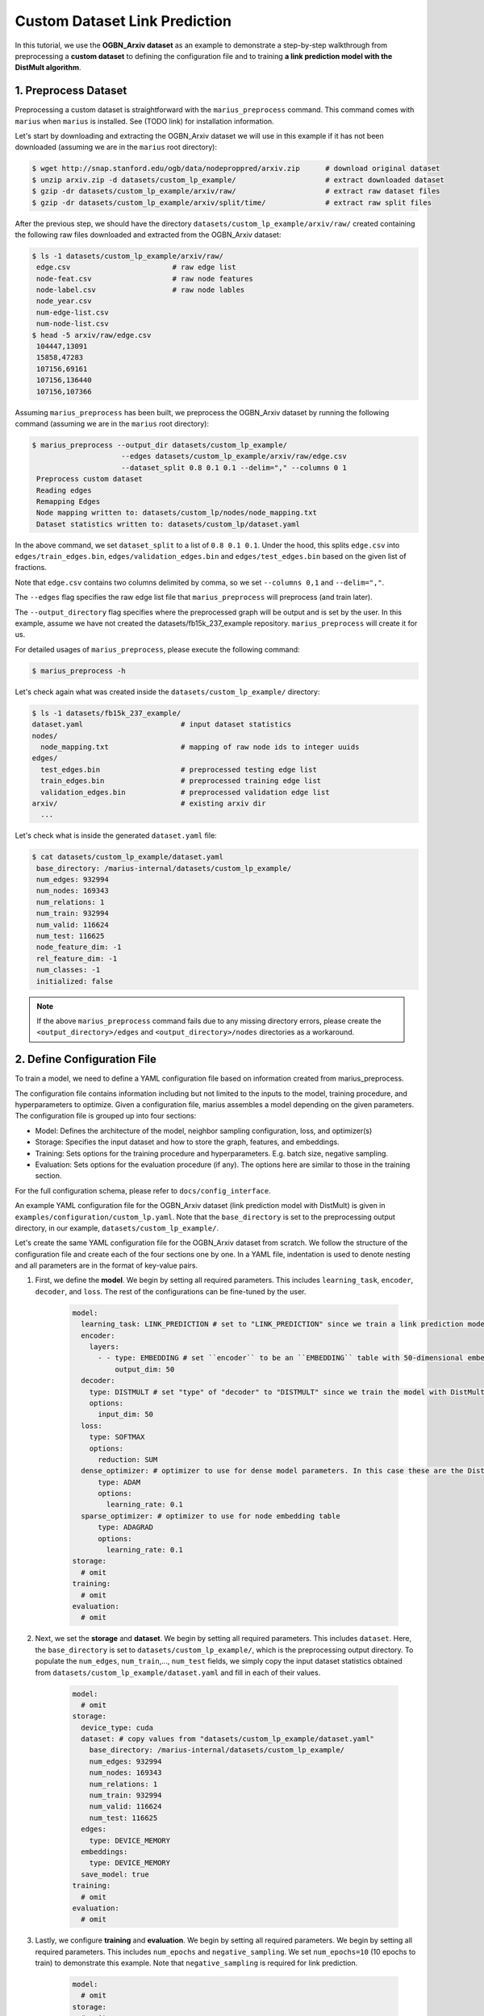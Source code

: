 Custom Dataset Link Prediction
---------------------------------------------

In this tutorial, we use the **OGBN_Arxiv dataset** as an example to demonstrate a step-by-step walkthrough from preprocessing a **custom dataset** to defining the configuration file and to training **a link prediction model with the DistMult algorithm**.

1. Preprocess Dataset
^^^^^^^^^^^^^^^^^^^^^

Preprocessing a custom dataset is straightforward with the ``marius_preprocess`` command. This command comes with ``marius`` when ``marius`` is installed. See (TODO link) for installation information.

Let's start by downloading and extracting the OGBN_Arxiv dataset we will use in this example if it has not been downloaded (assuming we are in the ``marius`` root directory):
 
.. code-block:: bash

   $ wget http://snap.stanford.edu/ogb/data/nodeproppred/arxiv.zip      # download original dataset
   $ unzip arxiv.zip -d datasets/custom_lp_example/                     # extract downloaded dataset
   $ gzip -dr datasets/custom_lp_example/arxiv/raw/                     # extract raw dataset files
   $ gzip -dr datasets/custom_lp_example/arxiv/split/time/              # extract raw split files

After the previous step, we should have the directory ``datasets/custom_lp_example/arxiv/raw/`` created containing the following raw files downloaded and extracted from the OGBN_Arxiv dataset:

.. code-block:: bash

   $ ls -1 datasets/custom_lp_example/arxiv/raw/ 
    edge.csv                        # raw edge list
    node-feat.csv                   # raw node features
    node-label.csv                  # raw node lables
    node_year.csv  
    num-edge-list.csv  
    num-node-list.csv
   $ head -5 arxiv/raw/edge.csv
    104447,13091
    15858,47283
    107156,69161
    107156,136440
    107156,107366

Assuming ``marius_preprocess`` has been built, we preprocess the OGBN_Arxiv dataset by running the following command (assuming we are in the ``marius`` root directory):

.. code-block:: bash

   $ marius_preprocess --output_dir datasets/custom_lp_example/ 
                        --edges datasets/custom_lp_example/arxiv/raw/edge.csv 
                        --dataset_split 0.8 0.1 0.1 --delim="," --columns 0 1
    Preprocess custom dataset
    Reading edges
    Remapping Edges
    Node mapping written to: datasets/custom_lp/nodes/node_mapping.txt
    Dataset statistics written to: datasets/custom_lp/dataset.yaml

In the above command, we set ``dataset_split`` to a list of ``0.8 0.1 0.1``. Under the hood, this splits ``edge.csv`` into ``edges/train_edges.bin``, ``edges/validation_edges.bin`` and ``edges/test_edges.bin`` based on the given list of fractions.

Note that ``edge.csv`` contains two columns delimited by comma, so we set ``--columns 0,1`` and ``--delim=","``.

The  ``--edges`` flag specifies the raw edge list file that ``marius_preprocess`` will preprocess (and train later).

The  ``--output_directory`` flag specifies where the preprocessed graph will be output and is set by the user. In this example, assume we have not created the datasets/fb15k_237_example repository. ``marius_preprocess`` will create it for us. 

For detailed usages of  ``marius_preprocess``, please execute the following command:

.. code-block:: bash

   $ marius_preprocess -h

Let's check again what was created inside the ``datasets/custom_lp_example/`` directory:

.. code-block:: bash

   $ ls -1 datasets/fb15k_237_example/ 
   dataset.yaml                       # input dataset statistics                                
   nodes/  
     node_mapping.txt                 # mapping of raw node ids to integer uuids
   edges/   
     test_edges.bin                   # preprocessed testing edge list 
     train_edges.bin                  # preprocessed training edge list 
     validation_edges.bin             # preprocessed validation edge list 
   arxiv/                             # existing arxiv dir
     ...  

Let's check what is inside the generated ``dataset.yaml`` file:

.. code-block:: bash

   $ cat datasets/custom_lp_example/dataset.yaml
    base_directory: /marius-internal/datasets/custom_lp_example/
    num_edges: 932994
    num_nodes: 169343
    num_relations: 1
    num_train: 932994
    num_valid: 116624
    num_test: 116625
    node_feature_dim: -1
    rel_feature_dim: -1
    num_classes: -1
    initialized: false

.. note:: 
   If the above ``marius_preprocess`` command fails due to any missing directory errors, please create the ``<output_directory>/edges`` and ``<output_directory>/nodes`` directories as a workaround.

2. Define Configuration File
^^^^^^^^^^^^^^^^^^^^^^^^^^^^

To train a model, we need to define a YAML configuration file based on information created from marius_preprocess. 

The configuration file contains information including but not limited to the inputs to the model, training procedure, and hyperparameters to optimize. Given a configuration file, marius assembles a model depending on the given parameters. The configuration file is grouped up into four sections:

* Model: Defines the architecture of the model, neighbor sampling configuration, loss, and optimizer(s)
* Storage: Specifies the input dataset and how to store the graph, features, and embeddings.
* Training: Sets options for the training procedure and hyperparameters. E.g. batch size, negative sampling.
* Evaluation: Sets options for the evaluation procedure (if any). The options here are similar to those in the training section.

For the full configuration schema, please refer to ``docs/config_interface``. 

An example YAML configuration file for the OGBN_Arxiv dataset (link prediction model with DistMult) is given in ``examples/configuration/custom_lp.yaml``. Note that the ``base_directory`` is set to the preprocessing output directory, in our example, ``datasets/custom_lp_example/``.

Let's create the same YAML configuration file for the OGBN_Arxiv dataset from scratch. We follow the structure of the configuration file and create each of the four sections one by one. In a YAML file, indentation is used to denote nesting and all parameters are in the format of key-value pairs. 

#. First, we define the **model**. We begin by setting all required parameters. This includes ``learning_task``, ``encoder``, ``decoder``, and ``loss``. The rest of the configurations can be fine-tuned by the user.

    .. code-block:: yaml
    
        model:
          learning_task: LINK_PREDICTION # set to "LINK_PREDICTION" since we train a link prediction model
          encoder:
            layers:
              - - type: EMBEDDING # set ``encoder`` to be an ``EMBEDDING`` table with 50-dimensional embeddings
                  output_dim: 50
          decoder:
            type: DISTMULT # set "type" of "decoder" to "DISTMULT" since we train the model with DistMult, 
            options:
              input_dim: 50
          loss:
            type: SOFTMAX
            options:
              reduction: SUM
          dense_optimizer: # optimizer to use for dense model parameters. In this case these are the DistMult relation (edge-type) embeddings
              type: ADAM
              options:
                learning_rate: 0.1
          sparse_optimizer: # optimizer to use for node embedding table
              type: ADAGRAD
              options:
                learning_rate: 0.1
        storage:
          # omit
        training:
          # omit
        evaluation:
          # omit
      
#. Next, we set the **storage** and **dataset**. We begin by setting all required parameters. This includes ``dataset``. Here, the ``base_directory`` is set to ``datasets/custom_lp_example/``, which is the preprocessing output directory. To populate the ``num_edges``, ``num_train``,..., ``num_test`` fields, we simply copy the input dataset statistics obtained from ``datasets/custom_lp_example/dataset.yaml`` and fill in each of their values.

    .. code-block:: yaml
    
        model:
          # omit
        storage:
          device_type: cuda
          dataset: # copy values from "datasets/custom_lp_example/dataset.yaml"
            base_directory: /marius-internal/datasets/custom_lp_example/
            num_edges: 932994
            num_nodes: 169343
            num_relations: 1
            num_train: 932994
            num_valid: 116624
            num_test: 116625
          edges:
            type: DEVICE_MEMORY
          embeddings:
            type: DEVICE_MEMORY
          save_model: true
        training:
          # omit
        evaluation:
          # omit

#. Lastly, we configure **training** and **evaluation**. We begin by setting all required parameters. We begin by setting all required parameters. This includes ``num_epochs`` and ``negative_sampling``. We set ``num_epochs=10`` (10 epochs to train) to demonstrate this example. Note that ``negative_sampling`` is required for link prediction.

    .. code-block:: yaml
    
        model:
          # omit
        storage:
          # omit
        training:
          batch_size: 1000
          negative_sampling:
            num_chunks: 10
            negatives_per_positive: 500
            degree_fraction: 0.0
            filtered: false
          num_epochs: 10
          pipeline:
            sync: true
          epochs_per_shuffle: 1        
        evaluation:
          batch_size: 1000
          negative_sampling:
            filtered: true
          pipeline:
            sync: true   
     
3. Train Model
^^^^^^^^^^^^^^^^^^^^^^^^^^^^

After defining our configuration file, training is run with ``marius_train <your_config.yaml>``.

We can now train our example using the configuration file we just created by running the following command (assuming we are in the ``marius`` root directory):

.. code-block:: bash

   $ marius_train datasets/custom_lp_example/custom_lp.yaml
    [2022-04-04 17:11:53.029] [info] [marius.cpp:45] Start initialization
    [04/04/22 17:11:57.581] Initialization Complete: 4.552s
    [04/04/22 17:11:57.650] ################ Starting training epoch 1 ################
    [04/04/22 17:11:57.824] Edges processed: [94000/932994], 10.08%
    [04/04/22 17:11:57.988] Edges processed: [188000/932994], 20.15%
    [04/04/22 17:11:58.153] Edges processed: [282000/932994], 30.23%
    [04/04/22 17:11:58.317] Edges processed: [376000/932994], 40.30%
    [04/04/22 17:11:58.484] Edges processed: [470000/932994], 50.38%
    [04/04/22 17:11:58.650] Edges processed: [564000/932994], 60.45%
    [04/04/22 17:11:58.817] Edges processed: [658000/932994], 70.53%
    [04/04/22 17:11:59.008] Edges processed: [752000/932994], 80.60%
    [04/04/22 17:11:59.200] Edges processed: [846000/932994], 90.68%
    [04/04/22 17:11:59.408] Edges processed: [932994/932994], 100.00%
    [04/04/22 17:11:59.408] ################ Finished training epoch 1 ################
    [04/04/22 17:11:59.408] Epoch Runtime: 1758ms
    [04/04/22 17:11:59.408] Edges per Second: 530713.3
    [04/04/22 17:11:59.408] Evaluating validation set
    [04/04/22 17:12:00.444]
    =================================
    Link Prediction: 116624 edges evaluated
    Mean Rank: 10927.984317
    MRR: 0.088246
    Hits@1: 0.043936
    Hits@3: 0.091285
    Hits@5: 0.123697
    Hits@10: 0.176499
    Hits@50: 0.337538
    Hits@100: 0.414872
    =================================
    [04/04/22 17:12:00.444] Evaluating test set
    [04/04/22 17:12:01.470]
    =================================
    Link Prediction: 116625 edges evaluated
    Mean Rank: 10928.291687
    MRR: 0.088237
    Hits@1: 0.043798
    Hits@3: 0.091670
    Hits@5: 0.123190
    Hits@10: 0.176377
    Hits@50: 0.337749
    Hits@100: 0.414697
    =================================

After running this configuration for 10 epochs, we should see a result similar to below:

.. code-block:: bash

    =================================
    [04/04/22 17:12:32.312] ################ Starting training epoch 10 ################
    [04/04/22 17:12:32.475] Edges processed: [94000/932994], 10.08%
    [04/04/22 17:12:32.638] Edges processed: [188000/932994], 20.15%
    [04/04/22 17:12:32.800] Edges processed: [282000/932994], 30.23%
    [04/04/22 17:12:32.963] Edges processed: [376000/932994], 40.30%
    [04/04/22 17:12:33.126] Edges processed: [470000/932994], 50.38%
    [04/04/22 17:12:33.313] Edges processed: [564000/932994], 60.45%
    [04/04/22 17:12:33.500] Edges processed: [658000/932994], 70.53%
    [04/04/22 17:12:33.666] Edges processed: [752000/932994], 80.60%
    [04/04/22 17:12:33.835] Edges processed: [846000/932994], 90.68%
    [04/04/22 17:12:33.988] Edges processed: [932994/932994], 100.00%
    [04/04/22 17:12:33.988] ################ Finished training epoch 10 ################
    [04/04/22 17:12:33.988] Epoch Runtime: 1676ms
    [04/04/22 17:12:33.988] Edges per Second: 556679
    [04/04/22 17:12:33.988] Evaluating validation set
    [04/04/22 17:12:35.010]
    =================================
    Link Prediction: 116624 edges evaluated
    Mean Rank: 5765.685716
    MRR: 0.132049
    Hits@1: 0.048926
    Hits@3: 0.149883
    Hits@5: 0.210797
    Hits@10: 0.304637
    Hits@50: 0.536768
    Hits@100: 0.626072
    =================================
    [04/04/22 17:12:35.011] Evaluating test set
    [04/04/22 17:12:36.034]
    =================================
    Link Prediction: 116625 edges evaluated
    Mean Rank: 5797.073741
    MRR: 0.132749
    Hits@1: 0.049406
    Hits@3: 0.151588
    Hits@5: 0.211944
    Hits@10: 0.304437
    Hits@50: 0.536549
    Hits@100: 0.626006
    =================================


Let's check again what was added in the ``datasets/custom_lp_example/`` directory. For clarity, we only list the files that were created in training. Notice that several files have been created, including the trained model, the embedding table, a full configuration file, and output logs:

.. code-block:: bash

   $ ls datasets/custom_lp_example/ 
   model.pt                           # contains the dense model parameters, embeddings of the edge-types
   model_state.pt                     # optimizer state of the trained model parameters
   full_config.yaml                   # detailed config generated based on user-defined config
   metadata.csv                       # information about metadata
   logs/                              # logs containing output, error, debug information, and etc.
   nodes/  
     embeddings.bin                   # trained node embeddings of the graph
     embeddings_state.bin             # node embedding optimizer state
     ...
   edges/   
     ...
   ...

.. note:: 
    ``model.pt`` contains the dense model parameters. For DistMult, this is the embeddings of the edge-types. For GNN encoders, this file will include the GNN parameters.

4. Inference
^^^^^^^^^^^^^^^^^^^^^^^^^^^

4.1 Command Line
""""""""""""""""

4.2 Load Into Python
""""""""""""""""""""
